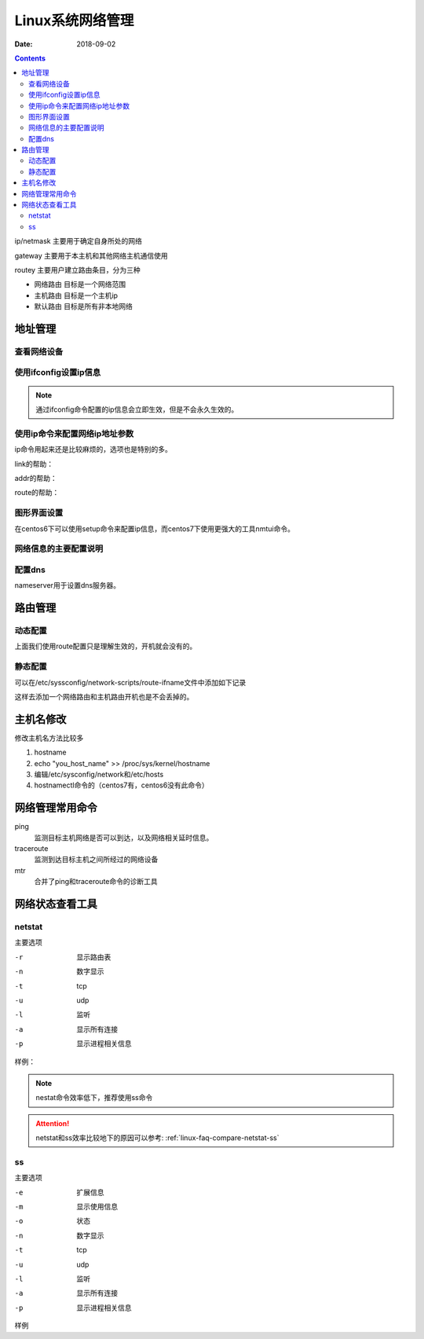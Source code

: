 
=============================================================
Linux系统网络管理
=============================================================

:Date: 2018-09-02

.. contents::

ip/netmask 主要用于确定自身所处的网络

gateway 主要用于本主机和其他网络主机通信使用

routey 主要用户建立路由条目，分为三种

- 网络路由   目标是一个网络范围
- 主机路由   目标是一个主机ip
- 默认路由   目标是所有非本地网络


地址管理
=============================================================

查看网络设备
-----------------------------------------------------------

.. code-block:: bash
    :linenos:

    [root@centos-155 backup]# dmesg  |grep eth
    [    1.015300] e1000 0000:02:01.0 eth0: (PCI:66MHz:32-bit) 00:0c:29:ad:b0:f2
    [    1.015305] e1000 0000:02:01.0 eth0: Intel(R) PRO/1000 Network Connection
    [    1.360766] e1000 0000:02:05.0 eth1: (PCI:66MHz:32-bit) 00:0c:29:ad:b0:fc
    [    1.360770] e1000 0000:02:05.0 eth1: Intel(R) PRO/1000 Network Connection
    [    1.711270] e1000 0000:02:06.0 eth2: (PCI:66MHz:32-bit) 00:0c:29:ad:b0:06
    [    1.711273] e1000 0000:02:06.0 eth2: Intel(R) PRO/1000 Network Connection

使用ifconfig设置ip信息
-----------------------------------------------------------

.. code-block:: bash
    :linenos:

    ifconfig ifname ip/netmask up 
    ifconfig ifname ip/prefix up 

.. note:: 通过ifconfig命令配置的ip信息会立即生效，但是不会永久生效的。

使用ip命令来配置网络ip地址参数
-----------------------------------------------------------

ip命令用起来还是比较麻烦的，选项也是特别的多。

.. code-block:: text
    :linenos:

    ip [options] object {command} 
    object： 
            link: 链接接口
            addr: 管理接口上的地址
            route:管理路由的

link的帮助： 

.. code-block:: text
    :linenos:

    set 设置device接口属性
    show 显示接口状态信息

addr的帮助： 

.. code-block:: text
    :linenos:

    add 添加
    del 删除
    示例： ip addr add 172.18.200.1/16 dev eth0

    show 查看所有地址信息
    flush 清楚协议地址

route的帮助： 

.. code-block:: text
    :linenos:

    list列出route信息
    add添加路由
        样例：  ip route add default via 172.18.0.1
               ip route add 172.18.0.0/16 via 172.18.4.4
    del 删除路由
        样例： ip route del 192.168.0.0/24

图形界面设置
-----------------------------------------------------------

在centos6下可以使用setup命令来配置ip信息，而centos7下使用更强大的工具nmtui命令。

网络信息的主要配置说明
-----------------------------------------------------------

.. code-block:: text 
    :linenos:

    DEVICE          设备
    BOOTPROTO       配置协议， none,static,dhcp 
    HWADDR          硬件地址
    NM_CONTROLLED   是否受到networkManager控制，centos建议设置为no
    ONBOOT          开机启动
    TYPE            类型，ethernet,team,bound
    UUID            设备的uuid
    IPADDR          IP 信息
    NETMASK         子网掩码
    GATEWAY         网关
    DNS1            第一个dns
    DNS2            第二个dns
    USERCTL         是否运行其他用户控制
    PREFIX          设置掩码的，cidr格式的
    PEERDNS         是否运行dhcp服务器提供的dns服务覆盖本地的dns

配置dns
-----------------------------------------------------------

.. code-block:: bash
    :linenos:

    [root@centos-155 backup]# vim  /etc/resolv.conf 
    [root@centos-155 backup]# cat /etc/resolv.conf
    # Generated by NetworkManager
    search DHCP HOST
    nameserver 59.108.61.61
    nameserver 219.232.48.61

nameserver用于设置dns服务器。

路由管理
==========================================

动态配置
-----------------------------------------------------------

.. code-block:: bash
    :linenos:

    # 查看路由
    [root@centos-155 backup]# route -n 
    Kernel IP routing table
    Destination     Gateway         Genmask         Flags Metric Ref    Use Iface
    192.168.46.0    0.0.0.0         255.255.255.0   U     100    0        0 ens33
    # 添加主机路由
    [root@centos-155 backup]# route add -host 192.168.46.200 gw 192.168.46.1
    [root@centos-155 backup]# route -n 
    Kernel IP routing table
    Destination     Gateway         Genmask         Flags Metric Ref    Use Iface
    192.168.46.0    0.0.0.0         255.255.255.0   U     100    0        0 ens33
    192.168.46.200  192.168.46.1    255.255.255.255 UGH   0      0        0 ens33
    # 添加网络路由
    [root@centos-155 backup]# route add -net 172.18.0.0/16 gw 192.168.46.1 
    [root@centos-155 backup]# route -n 
    Kernel IP routing table
    Destination     Gateway         Genmask         Flags Metric Ref    Use Iface
    172.18.0.0      192.168.46.1    255.255.0.0     UG    0      0        0 ens33
    192.168.46.0    0.0.0.0         255.255.255.0   U     100    0        0 ens33
    192.168.46.200  192.168.46.1    255.255.255.255 UGH   0      0        0 ens33

    # 删除路由
    [root@centos-155 backup]# route del -net 172.18.0.0/16  gw 192.168.46.1 
    [root@centos-155 backup]# route -n 
    Kernel IP routing table
    Destination     Gateway         Genmask         Flags Metric Ref    Use Iface
    192.168.46.0    0.0.0.0         255.255.255.0   U     100    0        0 ens33
    192.168.46.200  192.168.46.1    255.255.255.255 UGH   0      0        0 ens33


上面我们使用route配置只是理解生效的，开机就会没有的。

静态配置
-----------------------------------------------------------

可以在/etc/syssconfig/network-scripts/route-ifname文件中添加如下记录

.. code-block:: text
    :linenos:

    192.168.0.0/24 via 172.16.0.2 
    192.168.1.1 via 172.16.0.3 

这样去添加一个网络路由和主机路由开机也是不会丢掉的。

主机名修改
==========================================

修改主机名方法比较多

1. hostname
#. echo "you_host_name" >> /proc/sys/kernel/hostname
#. 编辑/etc/sysconfig/network和/etc/hosts
#. hostnamectl命令的（centos7有，centos6没有此命令）

网络管理常用命令
==========================================

ping
    监测目标主机网络是否可以到达，以及网络相关延时信息。
traceroute 
    监测到达目标主机之间所经过的网络设备
mtr 
    合并了ping和traceroute命令的诊断工具

网络状态查看工具
=============================================================

netstat 
-----------------------------------------------------------

主要选项

-r         显示路由表
-n         数字显示
-t         tcp 
-u         udp 
-l         监听
-a         显示所有连接
-p         显示进程相关信息

样例： 

.. code-block:: bash
    :linenos:

    [root@centos-155 backup]# netstat -tunlp 
    Active Internet connections (only servers)
    Proto Recv-Q Send-Q Local Address           Foreign Address         State       PID/Program name    
    tcp        0      0 0.0.0.0:111             0.0.0.0:*               LISTEN      1/systemd           
    tcp        0      0 0.0.0.0:22              0.0.0.0:*               LISTEN      916/sshd            
    tcp        0      0 0.0.0.0:873             0.0.0.0:*               LISTEN      687/rsync           
    tcp6       0      0 :::111                  :::*                    LISTEN      1/systemd           
    tcp6       0      0 :::22                   :::*                    LISTEN      916/sshd            
    tcp6       0      0 :::873                  :::*                    LISTEN      687/rsync           
    tcp6       0      0 :::3306                 :::*                    LISTEN      1132/mysqld    

.. note:: nestat命令效率低下，推荐使用ss命令

.. attention:: netstat和ss效率比较地下的原因可以参考: :ref:`linux-faq-compare-netstat-ss`

ss 
-----------------------------------------------------------

主要选项

-e         扩展信息
-m         显示使用信息
-o         状态
-n         数字显示
-t         tcp 
-u         udp 
-l         监听
-a         显示所有连接
-p         显示进程相关信息

样例

.. code-block:: bash
    :linenos:

    [root@centos-155 backup]# ss -tunl 
    Netid  State      Recv-Q Send-Q                                       Local Address:Port                                                      Peer Address:Port              
    tcp    LISTEN     0      128                                                      *:111                                                                  *:*                  
    tcp    LISTEN     0      128                                                      *:22                                                                   *:*                  
    tcp    LISTEN     0      5                                                        *:873                                                                  *:*                  
    tcp    LISTEN     0      128                                                     :::111                                                                 :::*                  
    tcp    LISTEN     0      128                                                     :::22                                                                  :::*                  
    tcp    LISTEN     0      5                                                       :::873                                                                 :::*                  
    tcp    LISTEN     0      80                                                      :::3306                                                                :::*                  

